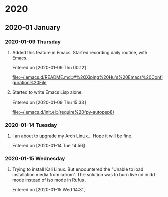 
* 2020
** 2020-01 January
*** 2020-01-09 Thursday
**** Added this feature in Emacs. Started recording daily routine, with Emacs.
   Entered on [2020-01-09 Thu 00:12]
 
    [[file:~/.emacs.d/README.md::#%20Xiping%20Hu's%20Emacs%20Configuration%20File]]
**** Started to write Emacs Lisp alone.
   Entered on [2020-01-09 Thu 15:33]
 
    [[file:~/.emacs.d/init.el::(require%20'py-autopep8)]]
*** 2020-01-14 Tuesday
**** I an about to upgrade my Arch Linux... Hope it will be fine.
   Entered on [2020-01-14 Tue 14:56]
*** 2020-01-15 Wednesday
**** Trying to install Kali Linux. But encountered the "Unable to load installation media from cdrom'. The solution was to burn live cd in dd mode instead of iso mode in Rufus.
   Entered on [2020-01-15 Wed 14:31]
